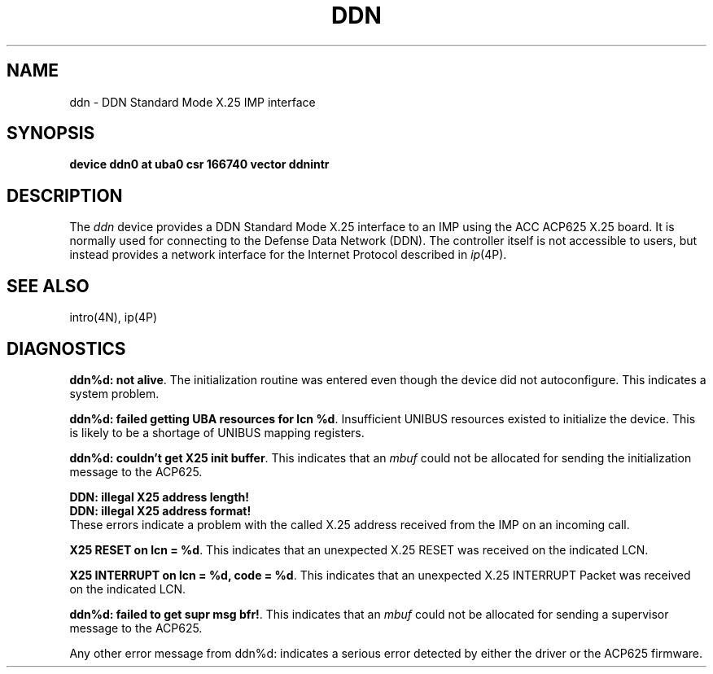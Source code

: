 .\"	@(#)ddn.4	6.2 (Berkeley) %G%
.\"
.TH DDN 4 ""
.UC 6
.SH NAME
ddn \- DDN Standard Mode X.25 IMP interface
.SH SYNOPSIS
.B "device ddn0 at uba0 csr 166740 vector ddnintr"
.SH DESCRIPTION
The 
.I ddn
device provides a DDN Standard Mode X.25 interface to an IMP using
the ACC ACP625 X.25 board.  It is normally used for connecting to
the Defense Data Network (DDN).  The controller itself is not accessible
to users, but instead provides a network interface for the
Internet Protocol described in
.IR ip (4P).
.SH SEE ALSO
intro(4N), ip(4P)
.SH DIAGNOSTICS
.BR "ddn%d: not alive" .
The initialization routine was entered even though the device
did not autoconfigure.  This indicates a system problem.
.PP
.BR "ddn%d: failed getting UBA resources for lcn %d" .
Insufficient UNIBUS resources existed to initialize the device.
This is likely to be a shortage of UNIBUS mapping registers.
.PP
.BR "ddn%d: couldn't get X25 init buffer" .
This indicates that an 
.I mbuf
could not be allocated for sending the initialization message to the
ACP625.
.PP
.BR "DDN: illegal X25 address length!"
.br
.BR "DDN: illegal X25 address format!"
.br
These errors indicate a problem with the called X.25 address received
from the IMP on an incoming call.
.PP
.BR "X25 RESET on lcn = %d" .
This indicates that an unexpected X.25 RESET was received on the
indicated LCN.
.PP
.BR "X25 INTERRUPT on lcn = %d, code = %d" .
This indicates that an unexpected X.25 INTERRUPT Packet was received on the
indicated LCN.
.PP
.BR "ddn%d: failed to get supr msg bfr!" .
This indicates that an 
.I mbuf
could not be allocated for sending a supervisor message to the
ACP625.
.PP
Any other error message from ddn%d: indicates a serious error
detected by either the driver or the ACP625 firmware.
